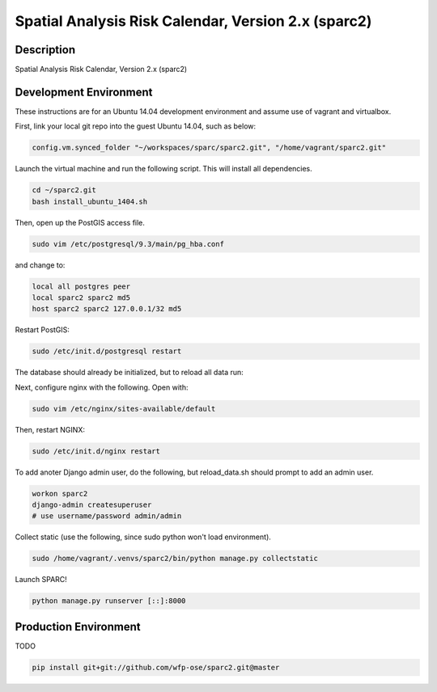 Spatial Analysis Risk Calendar, Version 2.x (sparc2)
====================================================

.. image:: https://travis-ci.org/wfp-ose/sparc2.png
    :target: https://travis-ci.org/wfp-ose/sparc2

Description
-----------

Spatial Analysis Risk Calendar, Version 2.x (sparc2)

Development Environment
-----------------------

These instructions are for an Ubuntu 14.04 development environment and assume
use of vagrant and virtualbox.

First, link your local git repo into the guest Ubuntu 14.04, such as below:

.. code-block::

    config.vm.synced_folder "~/workspaces/sparc/sparc2.git", "/home/vagrant/sparc2.git"

Launch the virtual machine and run the following script.  This will install all dependencies.

.. code-block:: bash

    cd ~/sparc2.git
    bash install_ubuntu_1404.sh

Then, open up the PostGIS access file.

.. code-block:: bash

    sudo vim /etc/postgresql/9.3/main/pg_hba.conf

and change to:

.. code-block::

    local all postgres peer
    local sparc2 sparc2 md5
    host sparc2 sparc2 127.0.0.1/32 md5

Restart PostGIS:

.. code-block:: bash

    sudo /etc/init.d/postgresql restart

The database should already be initialized, but to reload all data run:

.. codeblock:: bash

    bash reload_data.sh

Next, configure nginx with the following.  Open with:

.. code-block:: bash

    sudo vim /etc/nginx/sites-available/default

.. code-block:: bash
    location / {
        proxy_pass http://localhost:8000/;
    }

    location /static {
        alias /var/www/static;
    }

Then, restart NGINX:

.. code-block:: bash

    sudo /etc/init.d/nginx restart

To add anoter Django admin user, do the following, but reload_data.sh should
prompt to add an admin user.

.. code-block:: bash

    workon sparc2
    django-admin createsuperuser
    # use username/password admin/admin

Collect static (use the following, since sudo python won't load environment).

.. code-block:: bash

    sudo /home/vagrant/.venvs/sparc2/bin/python manage.py collectstatic

Launch SPARC!

.. code-block:: bash

    python manage.py runserver [::]:8000

Production  Environment
-----------------------

TODO

.. code-block:: bash

    pip install git+git://github.com/wfp-ose/sparc2.git@master
